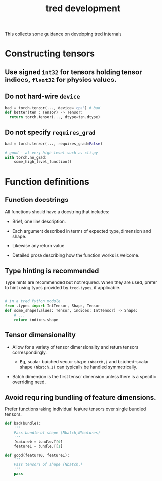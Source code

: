 #+title: tred development

This collects some guidance on developing tred internals

* Constructing tensors

** Use signed ~int32~ for tensors holding tensor indices, ~float32~ for physics values.

** Do not hard-wire ~device~

#+begin_src python
  bad = torch.tensor(..., device='cpu') # bad
  def better(ten : Tensor) -> Tensor:
    return torch.tensor(..., dtype=ten.dtype)
#+end_src

** Do not specify ~requires_grad~

#+begin_src python
  bad = torch.tensor(..., requires_grad=False)

  # good - at very high level such as cli.py
  with torch.no_grad:
      some_high_level_function()
#+end_src


* Function definitions

** Function docstrings

All functions should have a docstring that includes:

- Brief, one line description.

- Each argument described in terms of expected type, dimension and shape.

- Likewise any return value

- Detailed prose describing how the function works is welcome.

** Type hinting is recommended

Type hints are recommended but not required.  When they are used, prefer to hint
using types provided by ~tred.types~, if applicable.

#+begin_src python

  # in a tred Python module
  from .types import IntTensor, Shape, Tensor
  def some_shape(values: Tensor, indices: IntTensor) -> Shape:
      # ...
      return indices.shape

#+end_src

** Tensor dimensionality

- Allow for a variety of tensor dimensionality and return tensors correspondingly.

  - Eg, scalar, batched vector shape ~(Nbatch,)~ and batched-scalar shape ~(Nbatch,1)~ can typically be handled symmetrically.

- Batch dimension is the first tensor dimension unless there is a specific overriding need.


** Avoid requiring bundling of feature dimensions.

Prefer functions taking individual feature tensors over single bundled tensors.

#+begin_src python
  def bad(bundle):
      '''
      Pass bundle of shape (Nbatch,Nfeatures)
      '''
      feature0 = bundle.T[0]
      feature1 = bundle.T[1]

  def good(feature0, feature1):
      '''
      Pass tensors of shape (Nbatch,)
      '''
      pass
#+end_src


